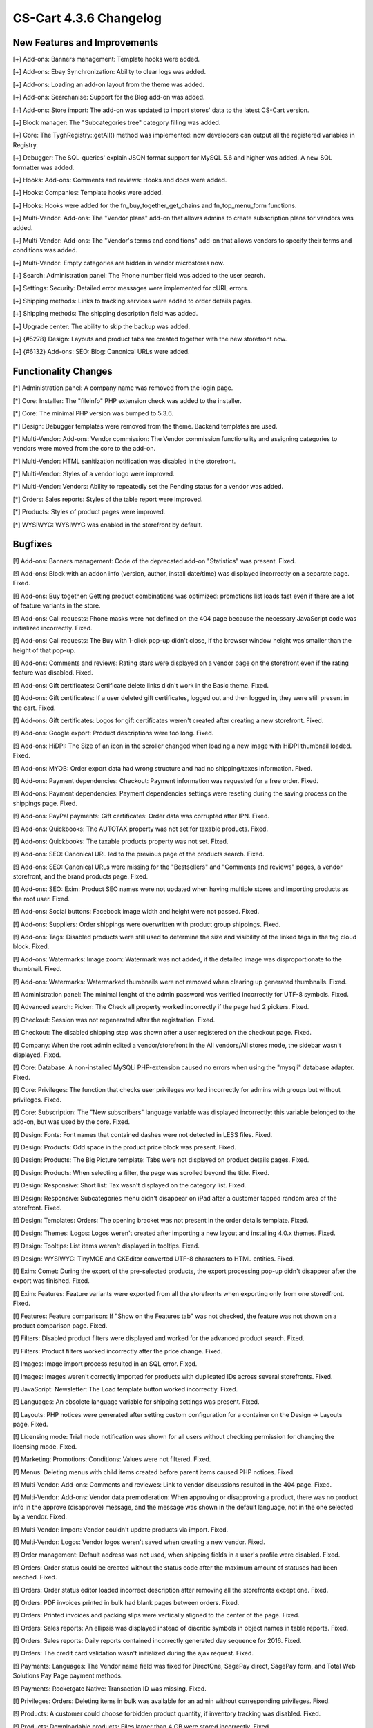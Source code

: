 ***********************
CS-Cart 4.3.6 Changelog
***********************

=============================
New Features and Improvements
=============================

[+] Add-ons: Banners management: Template hooks were added.

[+] Add-ons: Ebay Synchronization: Ability to clear logs was added.

[+] Add-ons: Loading an add-on layout from the theme was added.

[+] Add-ons: Searchanise: Support for the Blog add-on was added.

[+] Add-ons: Store import: The add-on was updated to import stores' data to the latest CS-Cart version.

[+] Block manager: The "Subcategories tree" category filling was added.

[+] Core: The \Tygh\Registry::getAll() method was implemented: now developers can output all the registered variables in Registry.

[+] Debugger: The SQL-queries' explain JSON format support for MySQL 5.6 and higher was added. A new SQL formatter was added.

[+] Hooks: Add-ons: Comments and reviews: Hooks and docs were added.

[+] Hooks: Companies: Template hooks were added.

[+] Hooks: Hooks were added for the fn_buy_together_get_chains and fn_top_menu_form functions.

[+] Multi-Vendor: Add-ons: The "Vendor plans" add-on that allows admins to create subscription plans for vendors was added.

[+] Multi-Vendor: Add-ons: The "Vendor's terms and conditions" add-on that allows vendors to specify their terms and conditions was added.

[+] Multi-Vendor: Empty categories are hidden in vendor microstores now.

[+] Search: Administration panel: The Phone number field was added to the user search.

[+] Settings: Security: Detailed error messages were implemented for cURL errors.

[+] Shipping methods: Links to tracking services were added to order details pages.

[+] Shipping methods: The shipping description field was added.

[+] Upgrade center: The ability to skip the backup was added.

[+] {#5278} Design: Layouts and product tabs are created together with the new storefront now.

[+] {#6132} Add-ons: SEO: Blog: Canonical URLs were added.

=====================
Functionality Changes
=====================

[*] Administration panel: A company name was removed from the login page.

[*] Core: Installer: The "fileinfo" PHP extension check was added to the installer.

[*] Core: The minimal PHP version was bumped to 5.3.6.

[*] Design: Debugger templates were removed from the theme. Backend templates are used.

[*] Multi-Vendor: Add-ons: Vendor commission: The Vendor commission functionality and assigning categories to vendors were moved from the core to the add-on.

[*] Multi-Vendor: HTML sanitization notification was disabled in the storefront.

[*] Multi-Vendor: Styles of a vendor logo were improved.

[*] Multi-Vendor: Vendors: Ability to repeatedly set the Pending status for a vendor was added.

[*] Orders: Sales reports: Styles of the table report were improved.

[*] Products: Styles of product pages were improved.

[*] WYSIWYG: WYSIWYG was enabled in the storefront by default.

========
Bugfixes
========

[!] Add-ons: Banners management: Code of the deprecated add-on "Statistics" was present. Fixed.

[!] Add-ons: Block with an addon info (version, author, install date/time) was displayed incorrectly on a separate page. Fixed.

[!] Add-ons: Buy together: Getting product combinations was optimized: promotions list loads fast even if there are a lot of feature variants in the store.

[!] Add-ons: Call requests: Phone masks were not defined on the 404 page because the necessary JavaScript code was initialized incorrectly. Fixed.

[!] Add-ons: Call requests: The Buy with 1-click pop-up didn't close, if the browser window height was smaller than the height of that pop-up.

[!] Add-ons: Comments and reviews: Rating stars were displayed on a vendor page on the storefront even if the rating feature was disabled. Fixed.

[!] Add-ons: Gift certificates: Certificate delete links didn't work in the Basic theme. Fixed.

[!] Add-ons: Gift certificates: If a user deleted gift certificates, logged out and then logged in, they were still present in the cart. Fixed.

[!] Add-ons: Gift certificates: Logos for gift certificates weren't created after creating a new storefront. Fixed.

[!] Add-ons: Google export: Product descriptions were too long. Fixed.

[!] Add-ons: HiDPI: The Size of an icon in the scroller changed when loading a new image with HiDPI thumbnail loaded. Fixed.

[!] Add-ons: MYOB: Order export data had wrong structure and had no shipping/taxes information. Fixed.

[!] Add-ons: Payment dependencies: Checkout: Payment information was requested for a free order. Fixed.

[!] Add-ons: Payment dependencies: Payment dependencies settings were reseting during the saving process on the shippings page. Fixed.

[!] Add-ons: PayPal payments: Gift certificates: Order data was corrupted after IPN. Fixed.

[!] Add-ons: Quickbooks: The AUTOTAX property was not set for taxable products. Fixed.

[!] Add-ons: Quickbooks: The taxable products property was not set. Fixed.

[!] Add-ons: SEO: Canonical URL led to the previous page of the products search. Fixed.

[!] Add-ons: SEO: Canonical URLs were missing for the "Bestsellers" and "Comments and reviews" pages, a vendor storefront, and the brand products page. Fixed.

[!] Add-ons: SEO: Exim: Product SEO names were not updated when having multiple stores and importing products as the root user. Fixed.

[!] Add-ons: Social buttons: Facebook image width and height were not passed. Fixed.

[!] Add-ons: Suppliers: Order shippings were overwritten with product group shippings. Fixed.

[!] Add-ons: Tags: Disabled products were still used to determine the size and visibility of the linked tags in the tag cloud block. Fixed.

[!] Add-ons: Watermarks: Image zoom: Watermark was not added, if the detailed image was disproportionate to the thumbnail. Fixed.

[!] Add-ons: Watermarks: Watermarked thumbnails were not removed when clearing up generated thumbnails. Fixed.

[!] Administration panel: The minimal lenght of the admin password was verified incorrectly for UTF-8 symbols. Fixed.

[!] Advanced search: Picker: The Check all property worked incorrectly if the page had 2 pickers. Fixed.

[!] Checkout: Session was not regenerated after the registration. Fixed.

[!] Checkout: The disabled shipping step was shown after a user registered on the checkout page. Fixed.

[!] Company: When the root admin edited a vendor/storefront in the All vendors/All stores mode, the sidebar wasn't displayed. Fixed.

[!] Core: Database: A non-installed MySQLi PHP-extension caused no errors when using the "mysqli" database adapter. Fixed.

[!] Core: Privileges: The function that checks user privileges worked incorrectly for admins with groups but without privileges. Fixed.

[!] Core: Subscription: The "New subscribers" language variable was displayed incorrectly: this variable belonged to the add-on, but was used by the core. Fixed.

[!] Design: Fonts: Font names that contained dashes were not detected in LESS files. Fixed.

[!] Design: Products: Odd space in the product price block was present. Fixed.

[!] Design: Products: The Big Picture template: Tabs were not displayed on product details pages. Fixed.

[!] Design: Products: When selecting a filter, the page was scrolled beyond the title. Fixed.

[!] Design: Responsive: Short list: Tax wasn't displayed on the category list. Fixed.

[!] Design: Responsive: Subcategories menu didn't disappear on iPad after a customer tapped random area of the storefront. Fixed.

[!] Design: Templates: Orders: The opening bracket was not present in the order details template. Fixed.

[!] Design: Themes: Logos: Logos weren't created after importing a new layout and installing 4.0.x themes. Fixed.

[!] Design: Tooltips: List items weren't displayed in tooltips. Fixed.

[!] Design: WYSIWYG: TinyMCE and CKEditor converted UTF-8 characters to HTML entities. Fixed.

[!] Exim: Comet: During the export of the pre-selected products, the export processing pop-up didn't disappear after the export was finished. Fixed.

[!] Exim: Features: Feature variants were exported from all the storefronts when exporting only from one storedfront. Fixed.

[!] Features: Feature comparison: If "Show on the Features tab" was not checked, the feature was not shown on a product comparison page. Fixed.

[!] Filters: Disabled product filters were displayed and worked for the advanced product search. Fixed.

[!] Filters: Product filters worked incorrectly after the price change. Fixed.

[!] Images: Image import process resulted in an SQL error. Fixed.

[!] Images: Images weren't correctly imported for products with duplicated IDs across several storefronts. Fixed.

[!] JavaScript: Newsletter: The Load template button worked incorrectly. Fixed.

[!] Languages: An obsolete language variable for shipping settings was present. Fixed.

[!] Layouts: PHP notices were generated after setting custom configuration for a container on the Design -> Layouts page. Fixed.

[!] Licensing mode: Trial mode notification was shown for all users without checking permission for changing the licensing mode. Fixed.

[!] Marketing: Promotions: Conditions: Values were not filtered. Fixed.

[!] Menus: Deleting menus with child items created before parent items caused PHP notices. Fixed.

[!] Multi-Vendor: Add-ons: Comments and reviewes: Link to vendor discussions resulted in the 404 page. Fixed.

[!] Multi-Vendor: Add-ons: Vendor data premoderation: When approving or disapproving a product, there was no product info in the approve (disapprove) message, and the message was shown in the default language, not in the one selected by a vendor. Fixed.

[!] Multi-Vendor: Import: Vendor couldn't update products via import. Fixed.

[!] Multi-Vendor: Logos: Vendor logos weren't saved when creating a new vendor. Fixed.

[!] Order management: Default address was not used, when shipping fields in a user's profile were disabled. Fixed.

[!] Orders: Order status could be created without the status code after the maximum amount of statuses had been reached. Fixed.

[!] Orders: Order status editor loaded incorrect description after removing all the storefronts except one. Fixed.

[!] Orders: PDF invoices printed in bulk had blank pages between orders. Fixed.

[!] Orders: Printed invoices and packing slips were vertically aligned to the center of the page. Fixed.

[!] Orders: Sales reports: An ellipsis was displayed instead of diacritic symbols in object names in table reports. Fixed.

[!] Orders: Sales reports: Daily reports contained incorrectly generated day sequence for 2016. Fixed.

[!] Orders: The credit card validation wasn't initialized during the ajax request. Fixed.

[!] Payments: Languages: The Vendor name field was fixed for DirectOne, SagePay direct, SagePay form, and Total Web Solutions Pay Page payment methods.

[!] Payments: Rocketgate Native: Transaction ID was missing. Fixed.

[!] Privileges: Orders: Deleting items in bulk was available for an admin without corresponding privileges. Fixed.

[!] Products: A customer could choose forbidden product quantity, if inventory tracking was disabled. Fixed.

[!] Products: Downloadable products: Files larger than 4 GB were stored incorrectly. Fixed.

[!] Products: Images: Magnific-Popup caused the "Uncaught RangeError: Maximum call stack size exceeded" error. Fixed.

[!] Products: Images: Image viewer didn't work on the Quick view pop-up, if the current location was the product page. Fixed.

[!] Products: Options: Forbidden combinations: It was possible to add the same option combination to forbidden combinations more than once. Fixed.

[!] Products: Pagination: Products were duplicated on different pages when using 5.6.11 MySQL Community Server (GPL) and higher. Fixed.

[!] Products: Product switcher: Unnecessary GET parameters were used in product URLs. Fixed.

[!] Search: Shared pages were not displayed in the search results. Fixed.

[!] Security: Smarty variables weren't html-escaped properly. Fixed.

[!] Settings: Time zone: Bucharest had incorrect time zone. Fixed.

[!] Stores: If a domain name had capital letters, the storefront link changed to a widget link, and the View cart button didn't work. Fixed.

[!] Upgrade center: File upload pop-up used a caption from the theme installer instead of its own. Fixed.

[!] Upgrade center: Revert couldn't be done without MySQLi. Fixed.

[!] Users: Languages: A user language didn't reset to default, if that language had been deleted. Fixed.

[!] Users: Profiles: Disabled but already signed in users could place orders and edit profiles. Fixed.

[!] {#3006} Add-ons: Wish List: Selected product options were not added to Quick view and Detailed view, and a customer had to select those options again when adding a product to cart. Fixed.

[!] {#6059} Add-ons: SEO: Products: SEO names were created incorrectly for newly imported products. Fixed.

[!] {#6065} Add-ons: Reward points: Point discount was calculated incorrectly for fractional prices. Fixed.

[!] {#6080} Promotions: Features: The Brand feature variants weren't shown when creating a cart promotion with product feature values condition. Fixed.

[!] {#6083} Quick search: Product and order search by ID didn't work properly. Fixed.

[!] {#6090} Exim: Performance: Memory overflowed when importing files larger that 30 MB. Fixed.

[!] {#6096} Multi-Vendor: Vendor admin was not created, if the password length was over 8 characters. Fixed.

[!] {#6097} Checkout: Cart: Unnecessary store name was displayed in the shipping estimation pop-up. Fixed.

[!] {#6099} Exim: Products: Global Options: Global options were updated incorrectly. Fixed.

[!] {#6106} Hooks: Cloned options and variants info was missing from the corresponding hook. Fixed.

[!] {#6107} Multi-Vendor: Filtering by a vendor: The Vendors list was not sorted by Name. Fixed.

[!] {#6108} Design: Storefront: File Uploader: Links for file upload disappeared, if a customer cancelled the upload. Fixed.

[!] {#6111} Add-ons: PayPal payments: The notice about existing user was shown when editing the second step at checkout. Fixed.

[!] {#6113} Products: If a product weight had more than two fraction digits, the weight value was cut to two digits. Fixed.

[!] {#6124} Orders: Files: Clicking the file name of the file uploaded as an option for a product on the orders management page resulted in the 404 page. Fixed.

[!] {#6130} Add-ons: SEO: Canonical URLs on pages/blog led to the first page. Fixed.

[!] {#6135} Multi-Vendor: Vendors couldn't change their SEO names. Fixed.

[!] {#6138} Core: PharData: The .tgz archives that contained files with names starting with a dot were not extracted. Fixed.

[!] {#6140} Design: Themes: Logos: Theme editor used logos for incorrect styles in some cases. Fixed.

[!] {#6157} Exim: Composite key was broken for new records causing problems when importing objects with composite primary keys.

[!] {#6158} Shipping methods: UPS: Rate calculation with empty state/zipcode values caused PHP notices. Fixed.

[!] {#6160} Core: Languages: When deleting a language variable with the "0" name, other language variables were also deleted. Fixed.

[!] {#6166} Add-ons: Social buttons: Facebook og:type field was empty for products. Fixed.

[!] {#6167} Database: Placeholders: Placeholder "?w" worked incorrectly with the NULL parameter. Fixed.

[!] {#6171} Add-ons: Ebay Synchronization: Ebay template selection on the bulk product editing page worked incorrectly. Fixed.

[!] {#6180} Shipping methods: Information about delivery time override by a shipping service was missing from the shipping method page. Fixed.

[!] {#6180} Shipping methods: UPS: Delivery time had wrong format when it was displayed in days. Fixed.

[!] {#6181} Categories: Categories nested deeper than 3 levels weren't shown in the "Categories" block with the "Dropdown horizontal" template selected even though the "Parent category" was specified. Fixed.

[!] {#6197} Administration panel: Menu: Expanding and collapsing nested menu items worked incorrectly. Fixed.

[!] {#6200} Design: Theme: Cache: Automatic cache rebuilding didn't check styles. Fixed.

[!] {#6202} Core: Debugger: Hierarchy of templates was displayed incorrectly. Fixed.

[!] {#6207} Add-ons: HiDPI: User was not informed about the thumbnail format change upon the add-on activation. Fixed.

[!] {#6218} Theme editor: Style changes were not saved in files with non-Unix newlines. Fixed.

[!] {#6236} Filters: Filter of the "single checkbox" type wasn't used for retrieving the price range. Fixed.

[!] {#6238} Upgrade: Migrations: MysqliAdapter didn't support all the MySQLi functions. Fixed.
